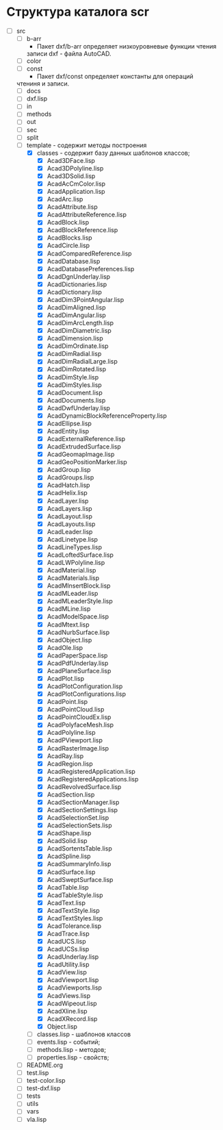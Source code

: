 * Структура каталога scr
- [-] src
  - [ ] b-arr
    - Пакет dxf/b-arr определяет низкоуровневые функции чтения
    записи dxf - файла AutoCAD.
  - [ ] color
  - [ ] const
    - Пакет dxf/const определяет константы для операций
 чтениня и записи.
  - [ ] docs
  - [ ] dxf.lisp
  - [ ] in
  - [ ] methods
  - [ ] out
  - [ ] sec
  - [ ] split
  - [-] template - содержит методы построения
    - [X] classes - содержит базу данных шаблонов классов;
      - [X] Acad3DFace.lisp
      - [X] Acad3DPolyline.lisp
      - [X] Acad3DSolid.lisp
      - [X] AcadAcCmColor.lisp
      - [X] AcadApplication.lisp
      - [X] AcadArc.lisp
      - [X] AcadAttribute.lisp
      - [X] AcadAttributeReference.lisp
      - [X] AcadBlock.lisp
      - [X] AcadBlockReference.lisp
      - [X] AcadBlocks.lisp
      - [X] AcadCircle.lisp
      - [X] AcadComparedReference.lisp
      - [X] AcadDatabase.lisp
      - [X] AcadDatabasePreferences.lisp
      - [X] AcadDgnUnderlay.lisp
      - [X] AcadDictionaries.lisp
      - [X] AcadDictionary.lisp
      - [X] AcadDim3PointAngular.lisp
      - [X] AcadDimAligned.lisp
      - [X] AcadDimAngular.lisp
      - [X] AcadDimArcLength.lisp
      - [X] AcadDimDiametric.lisp
      - [X] AcadDimension.lisp
      - [X] AcadDimOrdinate.lisp
      - [X] AcadDimRadial.lisp
      - [X] AcadDimRadialLarge.lisp
      - [X] AcadDimRotated.lisp
      - [X] AcadDimStyle.lisp
      - [X] AcadDimStyles.lisp
      - [X] AcadDocument.lisp
      - [X] AcadDocuments.lisp
      - [X] AcadDwfUnderlay.lisp
      - [X] AcadDynamicBlockReferenceProperty.lisp
      - [X] AcadEllipse.lisp
      - [X] AcadEntity.lisp
      - [X] AcadExternalReference.lisp
      - [X] AcadExtrudedSurface.lisp
      - [X] AcadGeomapImage.lisp
      - [X] AcadGeoPositionMarker.lisp
      - [X] AcadGroup.lisp
      - [X] AcadGroups.lisp
      - [X] AcadHatch.lisp
      - [X] AcadHelix.lisp
      - [X] AcadLayer.lisp
      - [X] AcadLayers.lisp
      - [X] AcadLayout.lisp
      - [X] AcadLayouts.lisp
      - [X] AcadLeader.lisp
      - [X] AcadLinetype.lisp
      - [X] AcadLineTypes.lisp
      - [X] AcadLoftedSurface.lisp
      - [X] AcadLWPolyline.lisp
      - [X] AcadMaterial.lisp
      - [X] AcadMaterials.lisp
      - [X] AcadMInsertBlock.lisp
      - [X] AcadMLeader.lisp
      - [X] AcadMLeaderStyle.lisp
      - [X] AcadMLine.lisp
      - [X] AcadModelSpace.lisp
      - [X] AcadMtext.lisp
      - [X] AcadNurbSurface.lisp
      - [X] AcadObject.lisp
      - [X] AcadOle.lisp
      - [X] AcadPaperSpace.lisp
      - [X] AcadPdfUnderlay.lisp
      - [X] AcadPlaneSurface.lisp
      - [X] AcadPlot.lisp
      - [X] AcadPlotConfiguration.lisp
      - [X] AcadPlotConfigurations.lisp
      - [X] AcadPoint.lisp
      - [X] AcadPointCloud.lisp
      - [X] AcadPointCloudEx.lisp
      - [X] AcadPolyfaceMesh.lisp
      - [X] AcadPolyline.lisp
      - [X] AcadPViewport.lisp
      - [X] AcadRasterImage.lisp
      - [X] AcadRay.lisp
      - [X] AcadRegion.lisp
      - [X] AcadRegisteredApplication.lisp
      - [X] AcadRegisteredApplications.lisp
      - [X] AcadRevolvedSurface.lisp
      - [X] AcadSection.lisp
      - [X] AcadSectionManager.lisp
      - [X] AcadSectionSettings.lisp
      - [X] AcadSelectionSet.lisp
      - [X] AcadSelectionSets.lisp
      - [X] AcadShape.lisp
      - [X] AcadSolid.lisp
      - [X] AcadSortentsTable.lisp
      - [X] AcadSpline.lisp
      - [X] AcadSummaryInfo.lisp
      - [X] AcadSurface.lisp
      - [X] AcadSweptSurface.lisp
      - [X] AcadTable.lisp
      - [X] AcadTableStyle.lisp
      - [X] AcadText.lisp
      - [X] AcadTextStyle.lisp
      - [X] AcadTextStyles.lisp
      - [X] AcadTolerance.lisp
      - [X] AcadTrace.lisp
      - [X] AcadUCS.lisp
      - [X] AcadUCSs.lisp
      - [X] AcadUnderlay.lisp
      - [X] AcadUtility.lisp
      - [X] AcadView.lisp
      - [X] AcadViewport.lisp
      - [X] AcadViewports.lisp
      - [X] AcadViews.lisp
      - [X] AcadWipeout.lisp
      - [X] AcadXline.lisp
      - [X] AcadXRecord.lisp
      - [X] Object.lisp            
    - [ ] classes.lisp - шаблонов классов
    - [ ] events.lisp - событий;
    - [ ] methods.lisp - методов;
    - [ ] properties.lisp - свойств;
  - [ ] README.org
  - [ ] test.lisp
  - [ ] test-color.lisp
  - [ ] test-dxf.lisp
  - [ ] tests
  - [ ] utils
  - [ ] vars
  - [ ] vla.lisp


